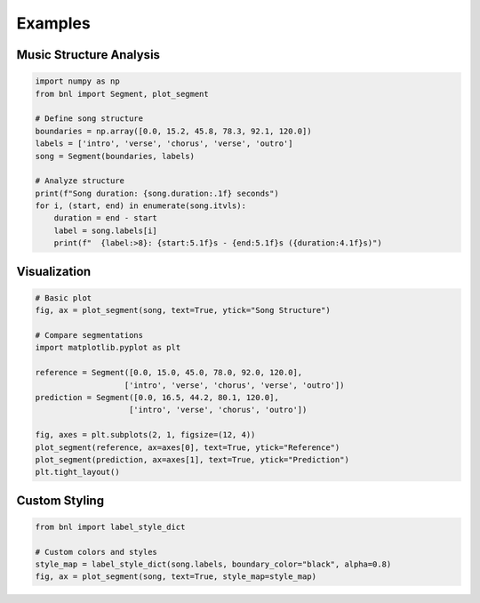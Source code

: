Examples
========

Music Structure Analysis
-------------------------

.. code-block:: python

    import numpy as np
    from bnl import Segment, plot_segment

    # Define song structure
    boundaries = np.array([0.0, 15.2, 45.8, 78.3, 92.1, 120.0])
    labels = ['intro', 'verse', 'chorus', 'verse', 'outro']
    song = Segment(boundaries, labels)

    # Analyze structure
    print(f"Song duration: {song.duration:.1f} seconds")
    for i, (start, end) in enumerate(song.itvls):
        duration = end - start
        label = song.labels[i]
        print(f"  {label:>8}: {start:5.1f}s - {end:5.1f}s ({duration:4.1f}s)")

Visualization
-------------

.. code-block:: python

    # Basic plot
    fig, ax = plot_segment(song, text=True, ytick="Song Structure")
    
    # Compare segmentations
    import matplotlib.pyplot as plt
    
    reference = Segment([0.0, 15.0, 45.0, 78.0, 92.0, 120.0], 
                       ['intro', 'verse', 'chorus', 'verse', 'outro'])
    prediction = Segment([0.0, 16.5, 44.2, 80.1, 120.0], 
                        ['intro', 'verse', 'chorus', 'outro'])
    
    fig, axes = plt.subplots(2, 1, figsize=(12, 4))
    plot_segment(reference, ax=axes[0], text=True, ytick="Reference")
    plot_segment(prediction, ax=axes[1], text=True, ytick="Prediction")
    plt.tight_layout()

Custom Styling
---------------

.. code-block:: python

    from bnl import label_style_dict

    # Custom colors and styles
    style_map = label_style_dict(song.labels, boundary_color="black", alpha=0.8)
    fig, ax = plot_segment(song, text=True, style_map=style_map) 